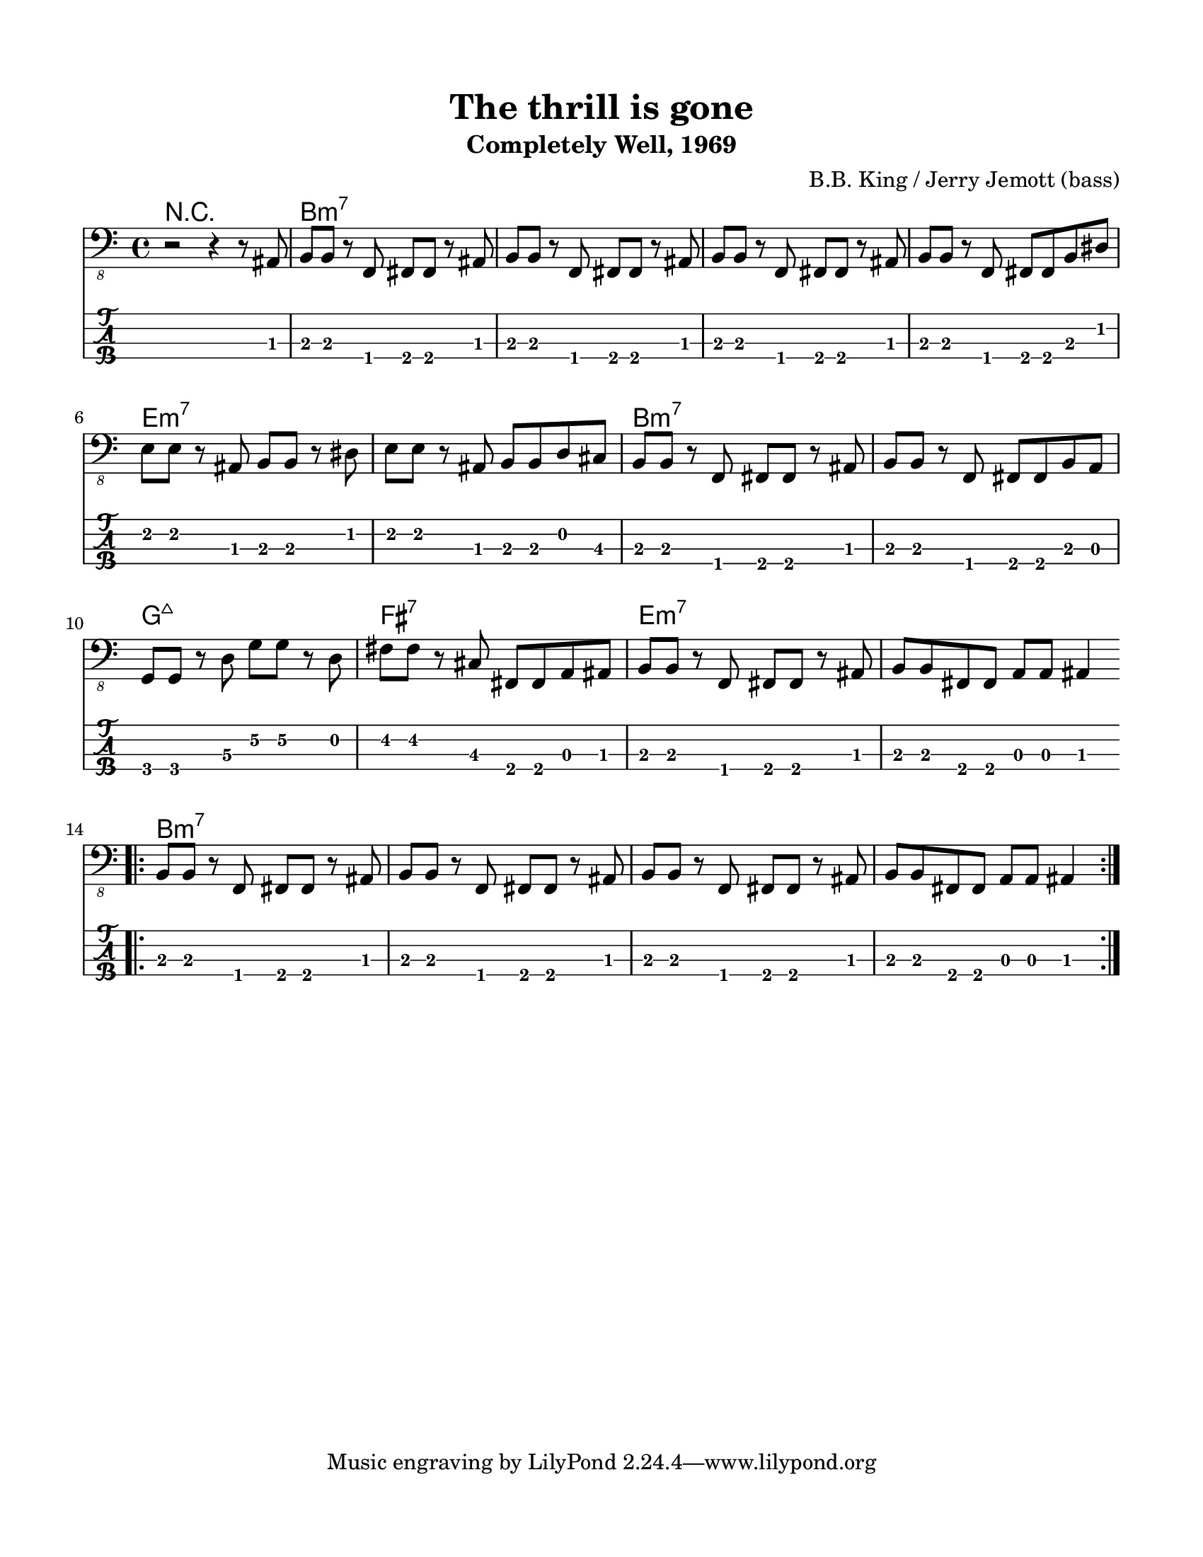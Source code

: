 #(set-default-paper-size "letter" 'portrait)

\header {
  title = "The thrill is gone"
  subtitle = "Completely Well, 1969"
  composer = "B.B. King / Jerry Jemott (bass)"
}

\paper {
  top-margin = 15
  left-margin = 15
  right-margin = 15
  bottom-margin = 15
}

\layout {
  indent = #0
  ragged-last = ##f
}

harmonies = \chordmode {
 r1
 b1:m7 b1:m7 b1:m7 b1:m7  e1:m7 e1:m7 b1:m7 b1:m7  g1:maj7 fis1:7 e1:m7 e1:m7
 b1:m7 b1:m7 b1:m7 b1:m7
}

melody = \absolute 
{
  %\key b \minor
  r2 r4 r8 ais,,8
  %1
  b,, b,, r f,, fis,, fis,, r ais,,
  b,, b,, r f,, fis,, fis,, r ais,,
  b,, b,, r f,, fis,, fis,, r ais,,
  b,, b,, r f,, fis,, fis,, b,, dis,
  \break
  e, e, r ais,, b,, b,, r dis,
  e, e, r ais,, b,, b,, d, cis,
  b,, b,, r f,, fis,, fis,, r ais,,
  b,, b,, r f,, fis,, fis,, b,, a,,
  \break
  g,, g,, r d,\3 g,\2 g,\2 r d,
  fis, fis, r cis, fis,, fis,, a,, ais,,
  b,, b,, r f,, fis,, fis,, r ais,,
  b,, b,, fis,, fis,, a,, a,, ais,,4
  \break
  \bar "||"
  \repeat volta 2 { \bar ".|:"
  b,,8 b,, r f,, fis,, fis,, r ais,,
  b,,8 b,, r f,, fis,, fis,, r ais,,
  b,,8 b,, r f,, fis,, fis,, r ais,,
  b,, b,, fis,, fis,, a,, a,, ais,,4
}
}
<<
  \version "2.22.2"
  \new ChordNames {
    \set chordChanges = ##t
    \harmonies
  }
  \new Voice \with {
    \omit StringNumber
  }
  {
    \clef "bass_8"
    \melody
  }
  \new TabStaff \with {
    stringTunings = #bass-tuning
  }
  {
    \melody
  }
>>
